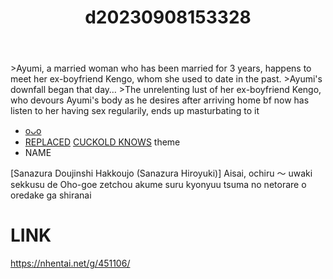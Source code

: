 :PROPERTIES:
:ID:       73ff2443-796b-4d57-bb9a-5026fafcfe51
:END:
#+title: d20230908153328
#+filetags: :20230908153328:ntronary:
>Ayumi, a married woman who has been married for 3 years, happens to meet her ex-boyfriend Kengo, whom she used to date in the past.
>Ayumi's downfall began that day...
>The unrelenting lust of her ex-boyfriend Kengo, who devours Ayumi's body as he desires
after arriving home bf now has listen to her having sex regularily, ends up masturbating to it
- [[id:e539a0a2-f03e-40f2-9cea-bdbf5c633ada][oᴗo]]
- [[id:a4872e18-51a0-4709-9548-e8edf72baf57][REPLACED]] [[id:9809f74b-bf1e-4607-a3c1-5d0b701eb7b7][CUCKOLD KNOWS]] theme
- NAME
[Sanazura Doujinshi Hakkoujo (Sanazura Hiroyuki)] Aisai, ochiru 〜 uwaki sekkusu de Oho-goe zetchou akume suru kyonyuu tsuma no netorare o oredake ga shiranai
* LINK
https://nhentai.net/g/451106/

